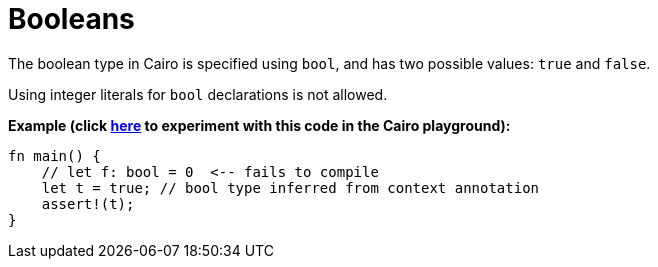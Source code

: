= Booleans

The boolean type in Cairo is specified using `bool`, and has two possible values: `true` and `false`.

Using integer literals for `bool` declarations is not allowed.


*Example (click https://cairovm.codes/?codeType=Cairo&debugMode=Debug%20Sierra&code=EQAhDMDsQWwQwJaQBQEoQG8A60wgPT4gA2ApgC4QBcIARgPb3EgC8IADGADwC0PEiYgGcQ5eiADG9GAAcEZHHhIVRrUQCcArqQDcBIgyaiAnjNIgk4UuvWkAJhHXTJ9SOVIAPSnEiR65OHIEV0U8OCEha3IAQmRyVB0cAF9gIA[here^] to experiment with this code in the Cairo playground):*

[source,cairo]
----
fn main() {
    // let f: bool = 0  <-- fails to compile
    let t = true; // bool type inferred from context annotation
    assert!(t);
}
----
